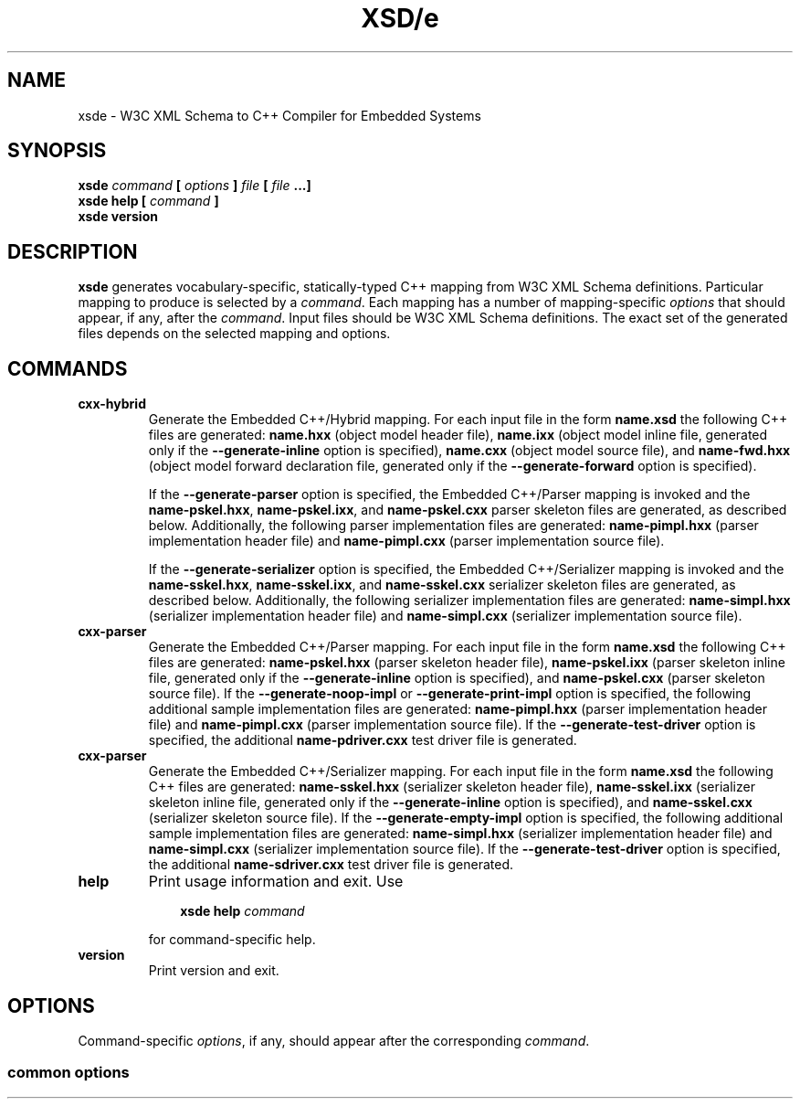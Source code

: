 .\" Process this file with
.\" groff -man -Tascii xsde.1
.\"
.TH XSD/e 1 "$date$" "$project$ $version$"
.SH NAME
xsde \- W3C XML Schema to C++ Compiler for Embedded Systems
.\"
.\"
.\"
.\"--------------------------------------------------------------------
.SH SYNOPSIS
.\"--------------------------------------------------------------------
.B xsde
.I command
.B [
.I options
.B ]
.I file
.B [
.I file
.B ...]
.in
.B xsde help
.B [
.I command
.B ]
.in
.B xsde version
.\"
.\"
.\"
.\"--------------------------------------------------------------------
.SH DESCRIPTION
.\"--------------------------------------------------------------------
.B xsde
generates vocabulary-specific, statically-typed C++ mapping from W3C XML
Schema definitions. Particular mapping to produce is selected by a
.IR command .
Each mapping has a number of mapping-specific
.I options
that should appear, if any, after the
.IR command .
Input files should be W3C XML Schema definitions. The exact set of the
generated files depends on the selected mapping and options.
.\"
.\"
.\"
.\"--------------------------------------------------------------------
.SH COMMANDS
.\"--------------------------------------------------------------------
.IP \fBcxx-hybrid\fR
Generate the Embedded C++/Hybrid mapping. For each input file in the
form
.B name.xsd
the following C++ files are generated:
.B name.hxx
(object model header file),
.B name.ixx
(object model inline file, generated only if the
.B --generate-inline
option is specified),
.B name.cxx
(object model source file), and
.B name-fwd.hxx
(object model forward declaration file, generated only if the
.B --generate-forward
option is specified).

If the
.B --generate-parser
option is specified, the Embedded C++/Parser mapping is invoked and the
.BR name-pskel.hxx ,
.BR name-pskel.ixx ,
and
.B name-pskel.cxx
parser skeleton files are generated, as described below. Additionally,
the following parser implementation files are generated:
.B name-pimpl.hxx
(parser implementation header file) and
.B name-pimpl.cxx
(parser implementation source file).

If the
.B --generate-serializer
option is specified, the Embedded C++/Serializer mapping is invoked and the
.BR name-sskel.hxx ,
.BR name-sskel.ixx ,
and
.B name-sskel.cxx
serializer skeleton files are generated, as described below. Additionally,
the following serializer implementation files are generated:
.B name-simpl.hxx
(serializer implementation header file) and
.B name-simpl.cxx
(serializer implementation source file).

.IP \fBcxx-parser\fR
Generate the Embedded C++/Parser mapping. For each input file in the form
.B name.xsd
the following C++ files are generated:
.B name-pskel.hxx
(parser skeleton header file),
.B name-pskel.ixx
(parser skeleton inline file, generated only if the
.B --generate-inline
option is specified), and
.B name-pskel.cxx
(parser skeleton source file). If the
.B --generate-noop-impl
or
.B --generate-print-impl
option is specified, the following additional sample implementation files
are generated:
.B name-pimpl.hxx
(parser implementation header file) and
.B name-pimpl.cxx
(parser implementation source file). If the
.B --generate-test-driver
option is specified, the additional
.B name-pdriver.cxx
test driver file is generated.

.IP \fBcxx-parser\fR
Generate the Embedded C++/Serializer mapping. For each input file in the form
.B name.xsd
the following C++ files are generated:
.B name-sskel.hxx
(serializer skeleton header file),
.B name-sskel.ixx
(serializer skeleton inline file, generated only if the
.B --generate-inline
option is specified), and
.B name-sskel.cxx
(serializer skeleton source file). If the
.B --generate-empty-impl
option is specified, the following additional sample implementation files
are generated:
.B name-simpl.hxx
(serializer implementation header file) and
.B name-simpl.cxx
(serializer implementation source file). If the
.B --generate-test-driver
option is specified, the additional
.B name-sdriver.cxx
test driver file is generated.

.IP \fBhelp\fR
Print usage information and exit. Use
.PP
.RS
.RS 3
.B xsde help
.I command
.RE
.PP
for command-specific help.
.RE
.IP \fBversion\fR
Print version and exit.
.\"--------------------------------------------------------------------
.SH OPTIONS
.\"--------------------------------------------------------------------
Command-specific
.IR options ,
if any, should appear after the corresponding
.IR command .

.\"
.\" Common options.
.\"
.SS common options
